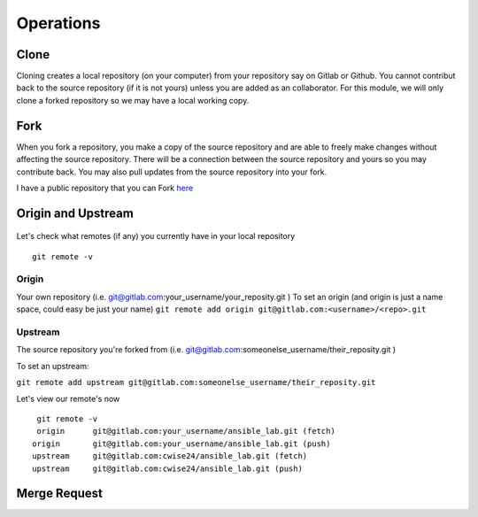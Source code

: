 Operations
~~~~~~~~~~
Clone
^^^^^
Cloning creates a local repository (on your computer) from your repository say on Gitlab or Github. You cannot contribut back to the source repository (if it is not yours)  unless you are added 
as an collaborator.  For this module, we will only clone a forked repository so we may have a local working copy.


Fork
^^^^
When you fork a repository, you make a copy of the source repository and are able to freely make changes without affecting the source repository. There will be a connection between the source
repository and yours so you may contribute back.  You may also pull updates from the source repository into your fork.

I have a public repository that you can Fork `here <https://gitlab.com/cwise24/ansible_lab>`_

Origin and Upstream
^^^^^^^^^^^^^^^^
.. figure:: imgs/g_o_u.png
   :scale: 60%
   :align: center
.. centered:: Fig 8

Let's check what remotes (if any) you currently have in your local repository

::

    git remote -v

Origin
---------
Your own repository (i.e. git@gitlab.com:your_username/your_reposity.git )
To set an origin (and origin is just a name space, could easy be just your name)
``git remote add origin git@gitlab.com:<username>/<repo>.git``

Upstream
-------------
The source repository you're forked from (i.e. git@gitlab.com:someonelse_username/their_reposity.git  )

To set an upstream:

``git remote add upstream git@gitlab.com:someonelse_username/their_reposity.git``

Let's view our remote's now
::

    git remote -v
    origin	git@gitlab.com:your_username/ansible_lab.git (fetch)
   origin	git@gitlab.com:your_username/ansible_lab.git (push)
   upstream	git@gitlab.com:cwise24/ansible_lab.git (fetch)
   upstream	git@gitlab.com:cwise24/ansible_lab.git (push)

Merge Request
^^^^^^^^^^^
